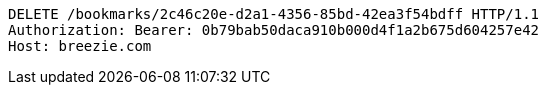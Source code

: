 [source,http,options="nowrap"]
----
DELETE /bookmarks/2c46c20e-d2a1-4356-85bd-42ea3f54bdff HTTP/1.1
Authorization: Bearer: 0b79bab50daca910b000d4f1a2b675d604257e42
Host: breezie.com

----